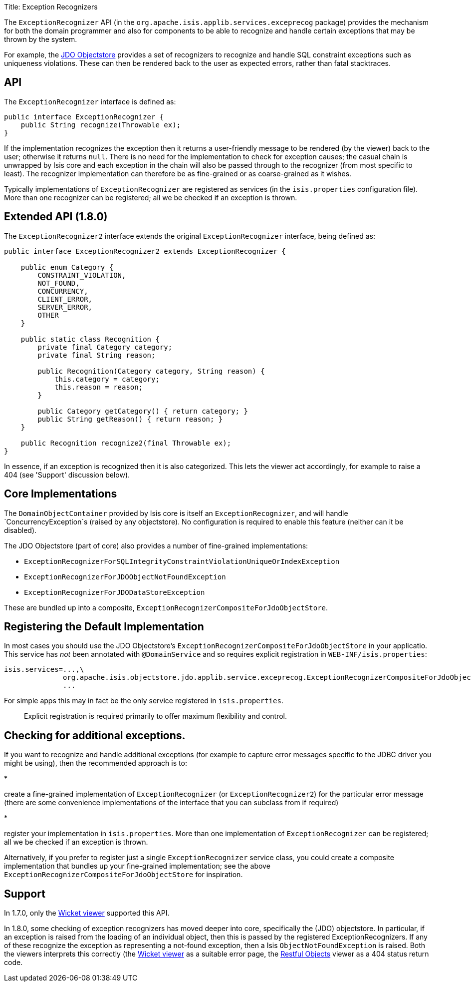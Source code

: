 Title: Exception Recognizers

The `ExceptionRecognizer` API (in the `org.apache.isis.applib.services.exceprecog` package) provides the mechanism for
both the domain programmer and also for components to be able to recognize and handle certain exceptions that may be
thrown by the system.

For example, the link:../../components/objectstores/jdo/about.html[JDO Objectstore] provides a set of recognizers to
recognize and handle SQL constraint exceptions such as uniqueness violations. These can then be rendered back to the
user as expected errors, rather than fatal stacktraces.

== API

The `ExceptionRecognizer` interface is defined as:

[source]
----
public interface ExceptionRecognizer {
    public String recognize(Throwable ex);
}
----

If the implementation recognizes the exception then it returns a user-friendly message to be rendered (by the viewer)
back to the user; otherwise it returns `null`. There is no need for the implementation to check for exception causes;
the casual chain is unwrapped by Isis core and each exception in the chain will also be passed through to the
recognizer (from most specific to least). The recognizer implementation can therefore be as fine-grained or as
coarse-grained as it wishes.

Typically implementations of `ExceptionRecognizer` are registered as services (in the `isis.properties` configuration
file). More than one recognizer can be registered; all we be checked if an exception is thrown.

== Extended API (1.8.0)

The `ExceptionRecognizer2` interface extends the original `ExceptionRecognizer` interface, being defined as:

[source]
----
public interface ExceptionRecognizer2 extends ExceptionRecognizer {

    public enum Category {
        CONSTRAINT_VIOLATION,
        NOT_FOUND,
        CONCURRENCY,
        CLIENT_ERROR,
        SERVER_ERROR,
        OTHER
    }

    public static class Recognition {
        private final Category category;
        private final String reason;

        public Recognition(Category category, String reason) {
            this.category = category;
            this.reason = reason;
        }

        public Category getCategory() { return category; }
        public String getReason() { return reason; }
    }

    public Recognition recognize2(final Throwable ex);
}
----

In essence, if an exception is recognized then it is also categorized. This lets the viewer act accordingly, for
example to raise a 404 (see 'Support' discussion below).

== Core Implementations

The `DomainObjectContainer` provided by Isis core is itself an `ExceptionRecognizer`, and will handle
`ConcurrencyException`s (raised by any objectstore). No configuration is required to enable this feature (neither can
it be disabled).

The JDO Objectstore (part of core) also provides a number of fine-grained implementations:

* `ExceptionRecognizerForSQLIntegrityConstraintViolationUniqueOrIndexException`
* `ExceptionRecognizerForJDOObjectNotFoundException`
* `ExceptionRecognizerForJDODataStoreException`

These are bundled up into a composite, `ExceptionRecognizerCompositeForJdoObjectStore`.

== Registering the Default Implementation

In most cases you should use the JDO Objectstore's `ExceptionRecognizerCompositeForJdoObjectStore` in your applicatio.
This service has _not_ been annotated with `@DomainService` and so requires explicit registration in
`WEB-INF/isis.properties`:

[source]
----
isis.services=...,\
              org.apache.isis.objectstore.jdo.applib.service.exceprecog.ExceptionRecognizerCompositeForJdoObjectStore,\
              ...
----

For simple apps this may in fact be the only service registered in `isis.properties`.

____

Explicit registration is required primarily to offer maximum flexibility and control.

____

== Checking for additional exceptions.

If you want to recognize and handle additional exceptions (for example to capture error messages specific to the
JDBC driver you might be using), then the recommended approach is to:

* 

create a fine-grained implementation of `ExceptionRecognizer` (or `ExceptionRecognizer2`) for the particular error
message (there are some convenience implementations of the interface that you can subclass from if required)

* 

register your implementation in `isis.properties`. More than one implementation of `ExceptionRecognizer` can be
 registered; all we be checked if an exception is thrown.

Alternatively, if you prefer to register just a single `ExceptionRecognizer` service class, you could create a
composite implementation that bundles up your fine-grained implementation; see the above
`ExceptionRecognizerCompositeForJdoObjectStore` for inspiration.

== Support

In 1.7.0, only the link:../../components/viewers/wicket/about.html[Wicket viewer] supported this API.

In 1.8.0, some checking of exception recognizers has moved deeper into core, specifically the (JDO) objectstore.
In particular, if an exception is raised from the loading of an individual object, then this is passed by the
registered ExceptionRecognizers. If any of these recognize the exception as representing a not-found exception, then
a Isis `ObjectNotFoundException` is raised. Both the viewers interprets this correctly (the
link:../../components/viewers/wicket/about.html[Wicket viewer] as a suitable error page, the
link:../../components/viewers/restfulobjects/about.html[Restful Objects] viewer as a 404 status return code.